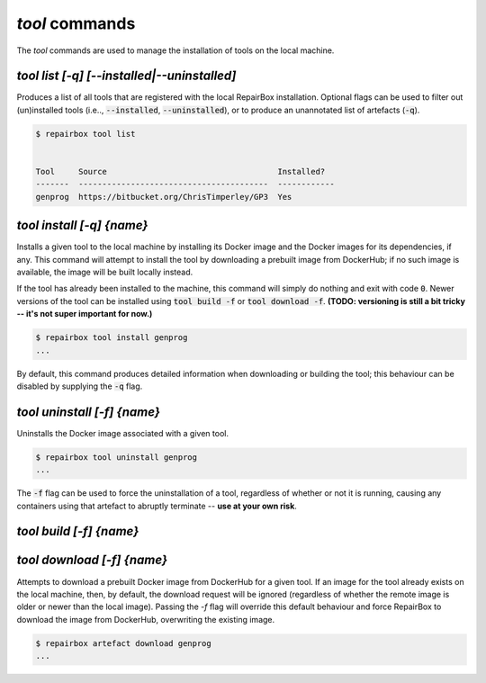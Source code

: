 `tool` commands
...................

The `tool` commands are used to manage the installation of tools
on the local machine.


`tool list [-q] [--installed|--uninstalled]`
--------------------------------------------

Produces a list of all tools that are registered with the local RepairBox
installation. Optional flags can be used to filter out (un)installed tools
(i.e.., :code:`--installed`, :code:`--uninstalled`), or to produce an
unannotated list of artefacts (:code:`-q`).

.. code-block:: bash

  $ repairbox tool list


  Tool     Source                                    Installed?
  -------  ----------------------------------------  ------------
  genprog  https://bitbucket.org/ChrisTimperley/GP3  Yes


`tool install [-q] {name}`
--------------------------

Installs a given tool to the local machine by installing its Docker image
and the Docker images for its dependencies, if any. This command will
attempt to install the tool by downloading a prebuilt image from DockerHub;
if no such image is available, the image will be built locally instead.

If the tool has already been installed to the machine, this command will
simply do nothing and exit with code :code:`0`. Newer versions of the tool
can be installed using :code:`tool build -f` or :code:`tool download -f`.
**(TODO: versioning is still a bit tricky -- it's not super important for now.)**

.. code-block:: bash

  $ repairbox tool install genprog
  ...

By default, this command produces detailed information when downloading or
building the tool; this behaviour can be disabled by supplying the :code:`-q`
flag.


`tool uninstall [-f] {name}`
----------------------------

Uninstalls the Docker image associated with a given tool.

.. code-block:: bash

  $ repairbox tool uninstall genprog
  ...

The :code:`-f` flag can be used to force the uninstallation of a tool,
regardless of whether or not it is running, causing any containers using
that artefact to abruptly terminate -- **use at your own risk**.


`tool build [-f] {name}`
------------------------



`tool download [-f] {name}`
---------------------------

Attempts to download a prebuilt Docker image from DockerHub for a given tool.
If an image for the tool already exists on the local machine, then,
by default, the download request will be ignored (regardless of whether the
remote image is older or newer than the local image). Passing the `-f` flag will
override this default behaviour and force RepairBox to download the image
from DockerHub, overwriting the existing image.

.. code-block:: bash

  $ repairbox artefact download genprog
  ...
